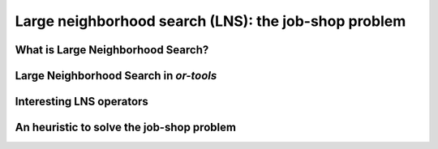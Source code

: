 ..  _large_neighborhood_search:

Large neighborhood search (LNS): the job-shop problem
-----------------------------------------------------------

..  only:: draft

    ..  raw:: latex

        You can find the code in the files~\code{dummy\_lns.cc}, \code{jobshop\_lns.h}, \code{jobshop\_lns.cc} 
        and~\code{jobshop\_heuristic.cc} 
        and the data files in~\code{first\_example\_jssp.txt} and~\code{abz9}.\\~\\

    ..  only:: html

        ..  container:: files-sidebar

            ..  raw:: html 
            
                <ol>
                  <li>C++ code:
                    <ol>
                      <li><a href="../../../tutorials/cplusplus/chap6/dummy_lns.cc">dummy_lns.cc</a></li>
                      <li><a href="../../../tutorials/cplusplus/chap6/jobshop_lns.h">jobshop_lns.h</a></li>
                      <li><a href="../../../tutorials/cplusplus/chap6/jobshop_lns.cc">jobshop_lns.cc</a></li>
                      <li><a href="../../../tutorials/cplusplus/chap6/jobshop_heuristic.cc">jobshop_heuristic.cc</a></li>
                    </ol>
                  </li>
                  <li>Data files:
                    <ol>
                      <li><a href="../../../tutorials/cplusplus/chap6/first_example_jssp.txt">first_example_jssp.txt</a></li>
                      <li><a href="../../../tutorials/cplusplus/chap6/abz9">abz9</a></li>
                    </ol>
                  </li>

                </ol>

..  only:: draft

    ..  topic:: This section strongly depends on the previous chapter.
    
        Indeed, we revisit the job-shop problem and Large Neighborhood Search is implemented 
        with ``LocalSearchOperator``\s in *or-tools*. 

    We have seen in the previous chapter that one of the difficulties of Local Search
    is to define the right notion of *neighborhood*:
    
      * too small and you might get stuck in a local optimum;
      * too big and you might loose precious time exploring huge neighborhoods 
        without any guarantee to find a good solution.
        
    Could we combine advantages of both approaches? Visit huge neighborhoods but only paying 
    the cost needed to visit small neighborhoods? This is what **Very Large-Scale Neighbourhood (VLSN)**
    [#very_large_scale_neighborhood_methods]_ methods
    try to achieve. The basic idea is to create large neighborhoods but to only (heuristically) visit the more interesting
    parts of it.
    
    ..  [#very_large_scale_neighborhood_methods] *Very Large-Scale Neighbourhood* methods are more defined by the fact that the neighborhoods
        considered are growing exponentially in the size of the input than the way these neighborhoods are explored. But if you want
        to explore these huge neighborhoods efficiently, you must do so heuristically, hence our shortcut in the "definition" of 
        *Very Large-Scale Neighbourhood* methods.
    
    **Large Neighbourhood Search (LNS)** is one of those VLN methods and is especially well suited to be combined with 
    Constraint Programming.

What is Large Neighborhood Search?
^^^^^^^^^^^^^^^^^^^^^^^^^^^^^^^^^^^^^^^

..  only:: draft

    The Large Neighborhood Search (LNS) meta-heuristic was proposed by Shaw in 1998 [Shaw1998]_.
    The neighborhood of a solution is defined implicitly by a *destroy* and a *repair* methods. A destroy method
    destructs part of the current solution while a repair method rebuilds the destroyed solution. Typically, the 
    destroy method contains some randomness such that different parts of the current solution are destroyed and... 
    different parts of the search tree visited! This means that the neighborhoods can be seen as *larger* than 
    in "classical" Local Search, hence the name.


    ..  [Shaw1998] P. Shaw. *Using constraint programming and local search methods to solve vehicle routing problems*,
                   Fourth International Conference on Principles and Practice of Constraint Programming, v 1520,
                   Lecture Notes in Computer Science, pp 417–431, 1998.



    In its very basic form, we could formulate local search like this:
    
    ..  image:: algorithms/LNS_basic_pseudo_code.*
        :height: 110pt
        :align: center
      
    Often, steps 1. and 2. are done simultaneously. This is the case in *or-tools*.
    
    It looks very much like Local Search, the only difference is the way the neighborhoods are constructed.

    As always, the definition of the destroy and repair methods is a matter of trade-off. 

    An important concept is the *degree of destruction*: if only a small part of a solution is destructed, the LNS misses 
    its purpose and merely becomes a "classical" Local Search method acting on small neighborhoods. If a very large part (or the entirety) of the solution
    is destructed, then the reconstruction process consists in repeated full optimizations from scratch.

    Various scenarios are possible for the repair method ranging from reconstructing optimally the destructed (partial) 
    solution or using weak but very quick heuristics to reconstruct it. In the first case, you obtain the best possible completed 
    solution but it is often costly, in the second case you obtain a probably bad solution but very quickly. Most probably, you'll 
    want to use an intermediate scenario: devise an heuristic that reconstruct quite quickly not too bad solutions.
    
    When Large Neighborhood Search is used in combination with Constraint Programming, we often use the term *fix* for the 
    destroy method and *optimize* for the repair method. Indeed, the destruction is done by freeing some variables and thus 
    *fixing* the remaining ones to their current values and the repairing consists in *optimizing* this solution 
    while keeping the fixed variables to their current values.


Large Neighborhood Search in *or-tools*
^^^^^^^^^^^^^^^^^^^^^^^^^^^^^^^^^^^^^^^^^^

..  only:: draft

    You'll find the code in the file :file:`dummy_lns.cc`.

    Large Neighborhood Search is implemented with ``LocalSearchOperator``\s in *or-tools*. For ``IntVar``\s, there is 
    a specialized ``BaseLNS`` class that inherits from ``IntVarLocalSearchOperator``. For ``IntervalVar``\s and ``SequenceVar``\s, 
    you can inherit from the corresponding ``LocalSearchOperator``\s. We'll use the ``BaseLNS`` class in this sub-section and 
    inherit from ``SequenceVarLocalSearchOperator`` when we'll try to solve the job-shop problem below.
    
    Our basic example from previous chapter is to minimize the sum of :math:`n` ``IntVar``\s
    :math:`\{x_0, \ldots, x_{n - 1}\}` each with domain :math:`[0, n - 1]`. 
    We add the fictive constraint :math:`x_0 \geqslant 1` (and thus ask for :math:`n \geqslant 2`):

    ..  math::

        \begin{aligned}
        & \underset{x_0, ..., x_{n-1}}{\text{min}}
        & & x_0 + x_1 + ... + x_{n-1} \\
        & \text{subject to:}
        & & x_0 \geqslant 1.\\
        & & & x_i \in \{0,\ldots, n-1\} \, \text{for} \,  i = 0 \ldots n-1.
        \end{aligned}
    
    For ``IntVar``\s, you can use the ``BaseLNS`` class. In this ``LocalSearchOperator``, we have redefined the 
    ``OnStart()`` and ``MakeOneNeighbor()`` methods like this:
    
    ========================== ==========================
    ``LocalSearchOperator``    ``BaseLNS``
    ========================== ==========================
    ``OnStart()``              ``InitFragments()``
    ``MakeOneNeighbor()``      ``NextFragment()``
    ========================== ==========================

    A *Fragment* is just an ``std::vector<int>`` containing the indices of the ``IntVar``\s to "destroy", i.e. to free.
    The other ``IntVar``\s keep their current values. The complementary ``DecisionBuilder`` given to the ``LocalSearchOperator``
    will *repair* the current solution. The signature of the ``NextFragment()`` is as follow:
    
    ..  code-block:: c++
    
        virtual bool NextFragment(std::vector<int>* fragment) = 0;

    This method is a pure virtual method and **must** be defined. To free some variables, you fill the ``fragment`` ``vector``
    with the corresponding indices. This method returns ``true`` if their are still candidates solutions in the neighborhood, ``false``
    otherwise (exactly like the ``MakeOneNeighbor()`` method).
    
    Let's use a basic LNS to solve our basic problem. We'll free one variable at a time in the order given by the ``std::vector``
    of ``IntVar``\s. First, we initialize the index of the first variable in ``InitFragments()``:
    
    ..  code-block:: c++
    
        virtual void InitFragments() { index_ = 0; }

    where ``index_`` is a ``private`` ``int`` indicating the current index of the variable we are about to destroy.
    
    The ``NextFragment()`` method is straightforward:
    
    ..  code-block:: c++
    
          virtual bool NextFragment(std::vector<int>* fragment) {
            const int size = Size();
            if (index_ < size) {
              fragment->push_back(index_);
              ++index_;
              return true;
            } else {
              return false;
            }
          }

    This time, let's repair optimally the destroyed solution. The ``NestedOptimize`` ``DecisionBuilder`` is exactly what 
    we need as complementary ``DecisionBuilder``. It will collapse a search tree described by a
    DecisionBuilder`` ``db`` and a set of monitors and wrap it into a single point.
    
    There exist several factory methods to construct such a ``NestedOptimize``
    ``DecisionBuilder```but all need an ``Assignment`` to store the optimal solution found:
    
    ..  code-block:: c++
    
        Assignment * const optimal_candidate_solution = s.MakeAssignment();
        optimal_candidate_solution->Add(vars);
        optimal_candidate_solution->AddObjective(sum_var);
    
    The factory method we will use look like this:
    
    ..  code-block:: c++
    
        DecisionBuilder* MakeNestedOptimize(DecisionBuilder* const db,
                                            Assignment* const solution,
                                            bool maximize,
                                            int64 step);

    where ``db`` is the ``DecisionBuilder`` used to optimize, ``solution`` stores the optimal solution found (if any),
    ``maximize`` is a ``bool`` indicating if we maximize or minimize and ``step`` is the classical step used to optimize.
    For our basic example, we use a basic ``DecisionBuilder`` to optimize:
    
    ..  code-block:: c++
    
        DecisionBuilder * optimal_complementary_db = s.MakeNestedOptimize(
            s.MakePhase(vars,
                        Solver::CHOOSE_FIRST_UNBOUND,
                        Solver::ASSIGN_MAX_VALUE),
            optimal_candidate_solution,
            false,
            1);
    
    We then construct our LNS operator:
    
    ..  code-block:: c++
    
        OneVarLns one_var_lns(vars.data(), vars.size());
    
    and wrap the Local Search:
    
    ..  code-block:: c++
    
        LocalSearchPhaseParameters* ls_params
                = s.MakeLocalSearchPhaseParameters(&one_var_lns, 
                                                   optimal_complementary_db, 
                                                   limit);
        DecisionBuilder* ls = s.MakeLocalSearchPhase(initial_solution, 
                                                     ls_params);
    
    where ``limit`` is a ``SearchLimit`` and ``initial_solution`` is our initial solution. When ``n=4``, this 
    initial solution is :math:`[3, 2, 3, 2]`.
    
    The simplified output of :program:`dummy_lns` is:
    
    ..  code-block:: bash
    
        Simple Large Neighborhood Search with initial solution

        Start search, memory used = 15.21 MB
        Root node processed (time = 0 ms, constraints = 2, memory used = 
                                                                   15.21 MB)
        Solution #0 (objective value = 10, ...)
        Solution #1 (objective value = 8, ...)
        Solution #2 (objective value = 6, ...)
        Solution #3 (objective value = 3, ...)
        Solution #4 (objective value = 1, ...)
        Finished search tree, ..., neighbors = 10, filtered neighbors = 10, 
                                                 accepted neigbors = 4, ...)
        End search (time = 1 ms, branches = 58, failures = 57, memory used = 
                                         15.21 MB, speed = 58000 branches/s)
        Objective value = 1

    5 solutions were generated with decreased objective 
    values. ``Solution #0`` is the initial solution given:
    :math:`[3, 2, 3, 2]`. For the next 4 solutions, the ``NestedOptimize`` ``DecisionBuilder`` did its job and optimized 
    the partial solution:

    neighborhood 1 around :math:`[3,2,3,2]`:
      :math:`[-,2,3,2]` is immediately taken as the complementary ``DecisionBuilder`` transforms it into the optimal solution :math:`[1,2,3,2]` with an objective value of 8.
    neighborhood 2  around :math:`[1,2,3,2]`:
      :math:`[-,2,3,2]` is rejected as the optimal solution :math:`[1,2,3,2]` doesn't have a better objective value than 8.
      :math:`[1,-,3,2]` is immediately accepted as the optimal solution constructed is :math:`[1,0,3,2]` with an objective value of 6.
    neighborhood 3  around :math:`[1,0,3,2]`:
      :math:`[-, 0, 3, 2]` and :math:`[1,-,3,2]` are rejected and :math:`[1,0,-,2]` is accepted as the optimal solution 
      constructed is :math:`[1,0,0,2]` with an objective value of 3.
    neighborhood 4  around :math:`[1,0,0,2]`:
      :math:`[-, 0, 0, 2]`, :math:`[1, -, 0, 2]` and :math:`[1, 0, -, 2]` are rejected while :math:`[1, 0, 0, -]` is accepted 
      as the optimal solution constructed :math:`[1,0,0,0]` has an objective value of 1.

    The two last lines printed by the ``SearchLog`` summarize the local search:

    ..  code-block:: bash
    
        Finished search tree, ..., neighbors = 10, filtered neighbors = 10, 
                                                 accepted neigbors = 4, ...)
        End search (time = 1 ms, branches = 58, failures = 57, memory used = 
                                         15.21 MB, speed = 58000 branches/s)
        Objective value = 1

    There were indeed 10 constructed candidate solutions among which 10 (filtered neighbors) were accepted 
    after filtering (there is none!) and 4 (accepted neighbors) were improving solutions.

    For this basic example, repairing optimally led to the optimal solution but this is not necessarily the case.
    
        
Interesting LNS operators 
^^^^^^^^^^^^^^^^^^^^^^^^^^^



An heuristic to solve the job-shop problem 
^^^^^^^^^^^^^^^^^^^^^^^^^^^^^^^^^^^^^^^^^^^^^^^


